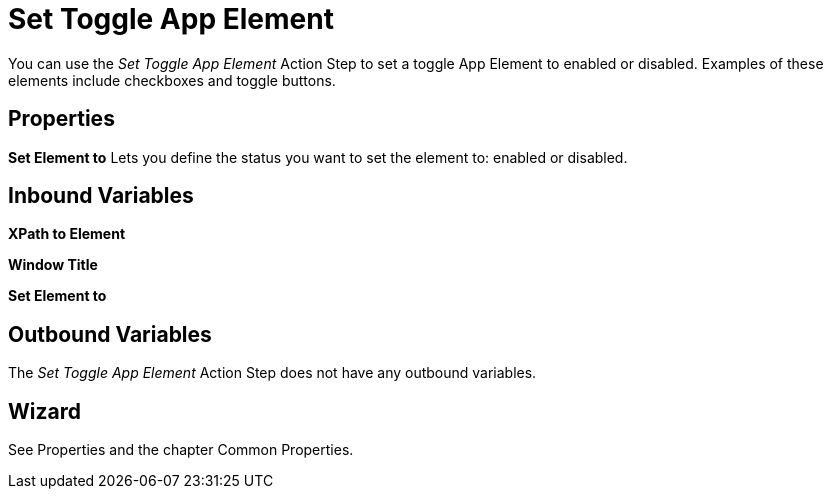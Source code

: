 

= Set Toggle App Element

You can use the _Set Toggle App Element_ Action Step to set a toggle App
Element to enabled or disabled. Examples of these elements include
checkboxes and toggle buttons.

== Properties

*Set Element to* Lets you define the status you want to set the element
to: enabled or disabled.

== Inbound Variables

*XPath to Element*

*Window Title*

*Set Element to*

== Outbound Variables

The _Set Toggle App Element_ Action Step does not have any outbound
variables.

== Wizard

See Properties and the chapter Common Properties.
